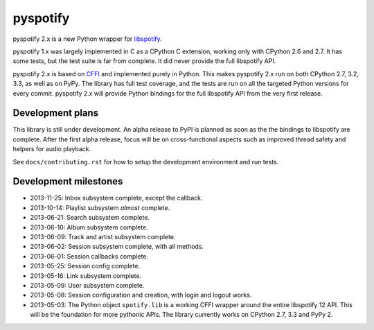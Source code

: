 *********
pyspotify
*********

.. image:: https://pypip.in/v/pyspotify/badge.png
    :target: https://crate.io/packages/pyspotify/
    :alt: Latest PyPI version

.. image:: https://pypip.in/d/pyspotify/badge.png
    :target: https://crate.io/packages/pyspotify/
    :alt: Number of PyPI downloads

.. image:: https://travis-ci.org/jodal/pyspotify.png?branch=pyspotify2
    :target: https://travis-ci.org/jodal/pyspotify
    :alt: Travis CI build status

.. image:: https://coveralls.io/repos/jodal/pyspotify/badge.png?branch=pyspotify2
   :target: https://coveralls.io/r/jodal/pyspotify?branch=pyspotify2
   :alt: Test coverage

pyspotify 2.x is a new Python wrapper for `libspotify
<https://developer.spotify.com/technologies/libspotify/>`__.

pyspotify 1.x was largely implemented in C as a CPython C extension, working
only with CPython 2.6 and 2.7. It has some tests, but the test suite is far
from complete. It did never provide the full libspotify API.

pyspotify 2.x is based on `CFFI <http://cffi.readthedocs.org/>`__ and
implemented purely in Python. This makes pyspotify 2.x run on both CPython 2.7,
3.2, 3.3, as well as on PyPy. The library has full test coverage, and the tests
are run on all the targeted Python versions for every commit. pyspotify 2.x
will provide Python bindings for the full libspotify API from the very first
release.


Development plans
=================

This library is still under development. An alpha release to PyPI is planned as
soon as the the bindings to libspotify are complete. After the first alpha
release, focus will be on cross-functional aspects such as improved thread
safety and helpers for audio playback.

See ``docs/contributing.rst`` for how to setup the development environment and
run tests.


Development milestones
======================

- 2013-11-25: Inbox subsystem complete, except the callback.

- 2013-10-14: Playlist subsystem *almost* complete.

- 2013-06-21: Search subsystem complete.

- 2013-06-10: Album subsystem complete.

- 2013-06-09: Track and artist subsystem complete.

- 2013-06-02: Session subsystem complete, with all methods.

- 2013-06-01: Session callbacks complete.

- 2013-05-25: Session config complete.

- 2013-05-16: Link subsystem complete.

- 2013-05-09: User subsystem complete.

- 2013-05-08: Session configuration and creation, with login and logout works.

- 2013-05-03: The Python object ``spotify.lib`` is a working CFFI wrapper
  around the entire libspotify 12 API. This will be the foundation for more
  pythonic APIs. The library currently works on CPython 2.7, 3.3 and PyPy 2.
